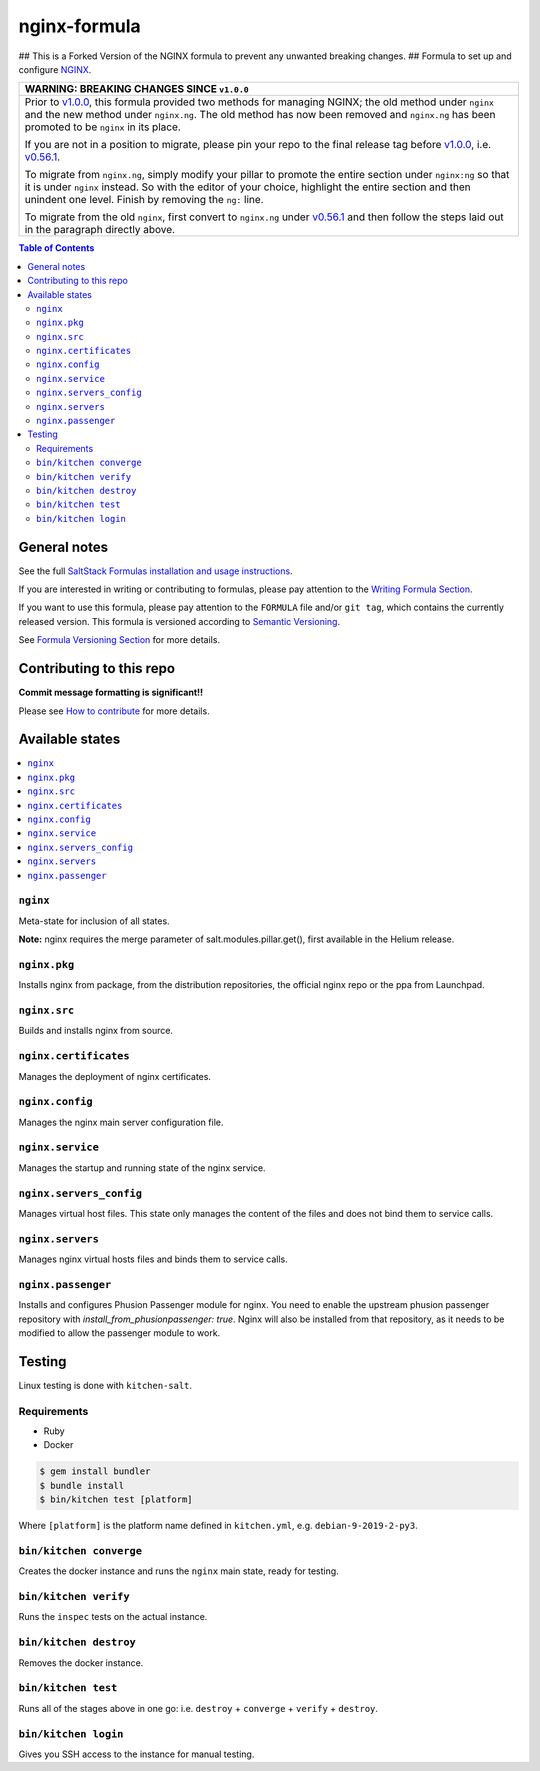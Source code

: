 .. _readme:

nginx-formula
=============

|img_travis| |img_sr|

.. |img_travis| image:: https://travis-ci.com/saltstack-formulas/nginx-formula.svg?branch=master
   :alt: Travis CI Build Status
   :scale: 100%
   :target: https://travis-ci.com/saltstack-formulas/nginx-formula
.. |img_sr| image:: https://img.shields.io/badge/%20%20%F0%9F%93%A6%F0%9F%9A%80-semantic--release-e10079.svg
   :alt: Semantic Release
   :scale: 100%
   :target: https://github.com/semantic-release/semantic-release
## This is a Forked Version of the NGINX formula to prevent any unwanted breaking changes. ##
Formula to set up and configure `NGINX <https://www.nginx.com/>`_.

.. list-table::
   :name: banner-breaking-changes-v1.0.0
   :header-rows: 1
   :widths: 1

   * - WARNING: BREAKING CHANGES SINCE ``v1.0.0``
   * - Prior to
       `v1.0.0 <https://github.com/saltstack-formulas/nginx-formula/releases/tag/v1.0.0>`_,
       this formula provided two methods for managing NGINX;
       the old method under ``nginx`` and the new method under ``nginx.ng``.
       The old method has now been removed and ``nginx.ng`` has been promoted to
       be ``nginx`` in its place.

       If you are not in a position to migrate, please pin your repo to the final
       release tag before
       `v1.0.0 <https://github.com/saltstack-formulas/nginx-formula/releases/tag/v1.0.0>`_,
       i.e.
       `v0.56.1 <https://github.com/saltstack-formulas/nginx-formula/releases/tag/v0.56.1>`_.

       To migrate from ``nginx.ng``, simply modify your pillar to promote the
       entire section under ``nginx:ng`` so that it is under ``nginx`` instead.
       So with the editor of your choice, highlight the entire section and then
       unindent one level.  Finish by removing the ``ng:`` line.

       To migrate from the old ``nginx``, first convert to ``nginx.ng`` under
       `v0.56.1 <https://github.com/saltstack-formulas/nginx-formula/releases/tag/v0.56.1>`_
       and then follow the steps laid out in the paragraph directly above.

.. contents:: **Table of Contents**

General notes
-------------

See the full `SaltStack Formulas installation and usage instructions
<https://docs.saltstack.com/en/latest/topics/development/conventions/formulas.html>`_.

If you are interested in writing or contributing to formulas, please pay attention to the `Writing Formula Section
<https://docs.saltstack.com/en/latest/topics/development/conventions/formulas.html#writing-formulas>`_.

If you want to use this formula, please pay attention to the ``FORMULA`` file and/or ``git tag``,
which contains the currently released version. This formula is versioned according to `Semantic Versioning <http://semver.org/>`_.

See `Formula Versioning Section <https://docs.saltstack.com/en/latest/topics/development/conventions/formulas.html#versioning>`_ for more details.

Contributing to this repo
-------------------------

**Commit message formatting is significant!!**

Please see `How to contribute <https://github.com/saltstack-formulas/.github/blob/master/CONTRIBUTING.rst>`_ for more details.

Available states
----------------

.. contents::
    :local:

``nginx``
^^^^^^^^^

Meta-state for inclusion of all states.

**Note:** nginx requires the merge parameter of salt.modules.pillar.get(),
first available in the Helium release.

``nginx.pkg``
^^^^^^^^^^^^^

Installs nginx from package, from the distribution repositories, the official nginx repo or the ppa from Launchpad.

``nginx.src``
^^^^^^^^^^^^^

Builds and installs nginx from source.

``nginx.certificates``
^^^^^^^^^^^^^^^^^^^^^^

Manages the deployment of nginx certificates.

``nginx.config``
^^^^^^^^^^^^^^^^

Manages the nginx main server configuration file.

``nginx.service``
^^^^^^^^^^^^^^^^^

Manages the startup and running state of the nginx service.

``nginx.servers_config``
^^^^^^^^^^^^^^^^^^^^^^^^

Manages virtual host files. This state only manages the content of the files
and does not bind them to service calls.

``nginx.servers``
^^^^^^^^^^^^^^^^^

Manages nginx virtual hosts files and binds them to service calls.

``nginx.passenger``
^^^^^^^^^^^^^^^^^^^

Installs and configures Phusion Passenger module for nginx. You need to enable
the upstream phusion passenger repository with `install_from_phusionpassenger: true`.
Nginx will also be installed from that repository, as it needs to be modified to
allow the passenger module to work.

Testing
-------

Linux testing is done with ``kitchen-salt``.

Requirements
^^^^^^^^^^^^

* Ruby
* Docker

.. code-block:: bash

   $ gem install bundler
   $ bundle install
   $ bin/kitchen test [platform]

Where ``[platform]`` is the platform name defined in ``kitchen.yml``,
e.g. ``debian-9-2019-2-py3``.

``bin/kitchen converge``
^^^^^^^^^^^^^^^^^^^^^^^^

Creates the docker instance and runs the ``nginx`` main state, ready for testing.

``bin/kitchen verify``
^^^^^^^^^^^^^^^^^^^^^^

Runs the ``inspec`` tests on the actual instance.

``bin/kitchen destroy``
^^^^^^^^^^^^^^^^^^^^^^^

Removes the docker instance.

``bin/kitchen test``
^^^^^^^^^^^^^^^^^^^^

Runs all of the stages above in one go: i.e. ``destroy`` + ``converge`` + ``verify`` + ``destroy``.

``bin/kitchen login``
^^^^^^^^^^^^^^^^^^^^^

Gives you SSH access to the instance for manual testing.
